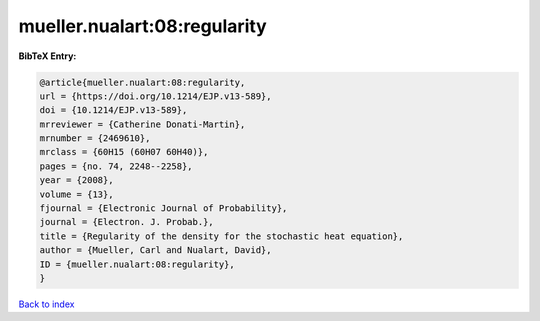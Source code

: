 mueller.nualart:08:regularity
=============================

.. :cite:t:`mueller.nualart:08:regularity`

.. bibliography:: ../../All.bib

**BibTeX Entry:**

.. code-block:: bibtex

   @article{mueller.nualart:08:regularity,
   url = {https://doi.org/10.1214/EJP.v13-589},
   doi = {10.1214/EJP.v13-589},
   mrreviewer = {Catherine Donati-Martin},
   mrnumber = {2469610},
   mrclass = {60H15 (60H07 60H40)},
   pages = {no. 74, 2248--2258},
   year = {2008},
   volume = {13},
   fjournal = {Electronic Journal of Probability},
   journal = {Electron. J. Probab.},
   title = {Regularity of the density for the stochastic heat equation},
   author = {Mueller, Carl and Nualart, David},
   ID = {mueller.nualart:08:regularity},
   }

`Back to index <../index>`_
